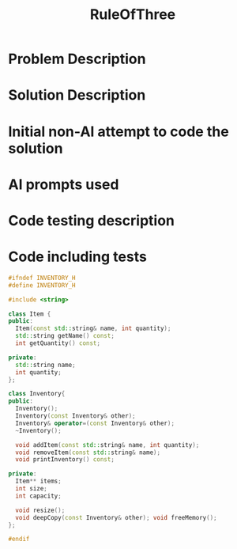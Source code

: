 :PROPERTIES:
:ID:       46ea1b03-b395-4e07-a7c3-7ecb56670875
:END:
#+title: RuleOfThree
#+filetags:HomeWork

* Problem Description

* Solution Description
* Initial non-AI attempt to code the solution
* AI prompts used
* Code testing description

* Code including tests
#+begin_src cpp
#ifndef INVENTORY_H
#define INVENTORY_H

#include <string>

class Item {
public:
  Item(const std::string& name, int quantity);
  std::string getName() const;
  int getQuantity() const;

private:
  std::string name;
  int quantity;
};

class Inventory{
public:
  Inventory();
  Inventory(const Inventory& other);
  Inventory& operator=(const Inventory& other);
  ~Inventory();

  void addItem(const std::string& name, int quantity);
  void removeItem(const std::string& name);
  void printInventory() const;

private:
  Item** items;
  int size;
  int capacity;

  void resize();
  void deepCopy(const Inventory& other); void freeMemory();
};

#endif

#+end_src
